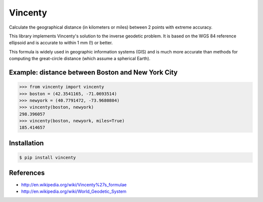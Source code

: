 Vincenty
========

Calculate the geographical distance (in kilometers or miles) between 2 points
with extreme accuracy.

This library implements Vincenty's solution to the inverse geodetic problem. It
is based on the WGS 84 reference ellipsoid and is accurate to within 1 mm (!) or
better.

This formula is widely used in geographic information systems (GIS) and is much
more accurate than methods for computing the great-circle distance (which assume
a spherical Earth).

Example: distance between Boston and New York City
--------------------------------------------------

.. code:: python

   >>> from vincenty import vincenty
   >>> boston = (42.3541165, -71.0693514)
   >>> newyork = (40.7791472, -73.9680804)
   >>> vincenty(boston, newyork)
   298.396057
   >>> vincenty(boston, newyork, miles=True)
   185.414657


Installation
------------

.. code:: bash

   $ pip install vincenty


References
----------

* http://en.wikipedia.org/wiki/Vincenty%27s_formulae
* http://en.wikipedia.org/wiki/World_Geodetic_System
